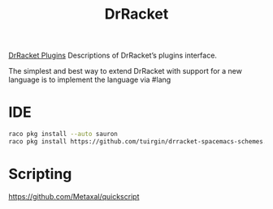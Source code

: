 :PROPERTIES:
:ID:       7e9198b0-4deb-48d0-96c2-7417aadab478
:END:
#+title: DrRacket


[[https://plt.cs.northwestern.edu/snapshots/current/pdf-doc/tools.pdf][DrRacket Plugins]]
Descriptions of DrRacket’s plugins interface.

The simplest and best way to extend DrRacket with support for a new language is
to implement the language via #lang

* IDE
  #+BEGIN_SRC bash :results output
  raco pkg install --auto sauron
  raco pkg install https://github.com/tuirgin/drracket-spacemacs-schemes.git
  #+END_SRC


* Scripting
  https://github.com/Metaxal/quickscript
